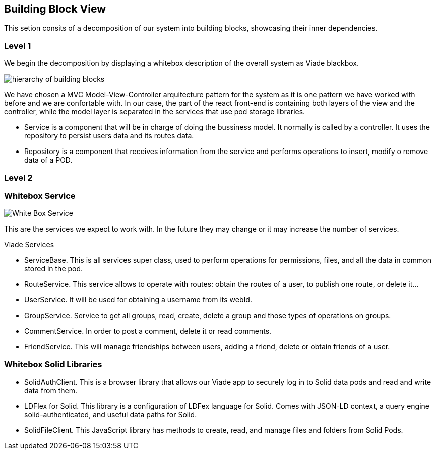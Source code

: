 [[section-building-block-view]]


== Building Block View

This setion consits of a decomposition of our system into building blocks, 
showcasing their inner dependencies.

=== Level 1
We begin the decomposition by displaying a whitebox description of the overall system
as Viade blackbox.

image:Diagrama05.png["hierarchy of building blocks"]

We have chosen a MVC Model-View-Controller arquitecture pattern for the 
system as it is one pattern we have worked with before and we are 
confortable with. In our case, the part of the react front-end is containing
both layers of the view and the controller, while the model layer is separated 
in the services that use pod storage libraries.

* Service is a component that will be in charge of doing the bussiness model.
It normally is called by a controller. It uses the repository to persist 
users data and its routes data.

* Repository is a component that receives information from the service and
performs operations to insert, modify o remove data of a POD.

=== Level 2
=== Whitebox Service

image:Diagrama05.2.1_whiteboxService.png["White Box Service"]

This are the services we expect to work with. In the future they may change
or it may increase the number of services.

Viade Services

* ServiceBase. This is all services super class, used to perform operations for permissions,
files, and all the data in common stored in the pod.
* RouteService. This service allows to operate with routes: obtain the routes of a user,
to publish one route, or delete it...
* UserService. It will be used for obtaining a username from its webId.
* GroupService. Service to get all groups, read, create, delete a group and those types 
of operations on groups.
* CommentService. In order to post a comment, delete it or read comments.
* FriendService. This will manage friendships between users, adding a friend, delete 
or obtain friends of a user.


=== Whitebox Solid Libraries

* SolidAuthClient. This is a  browser library that allows our Viade app to securely log in
to Solid data pods and read and write data from them.
* LDFlex for Solid. This library is a configuration of LDFex language for Solid. Comes with JSON-LD context,
a query engine solid-authenticated, and useful data paths for Solid.
* SolidFileClient. This JavaScript library has methods to create, read, and manage
files and folders from Solid Pods.
